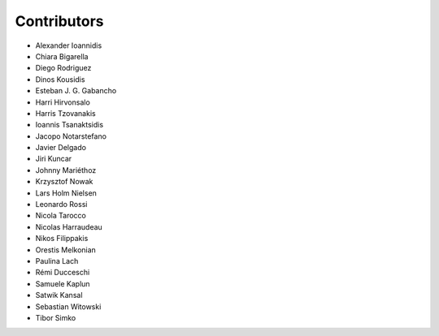 ..
    This file is part of Invenio.
    Copyright (C) 2015-2018 CERN.

    Invenio is free software; you can redistribute it and/or modify it
    under the terms of the MIT License; see LICENSE file for more details.

Contributors
============

- Alexander Ioannidis
- Chiara Bigarella
- Diego Rodriguez
- Dinos Kousidis
- Esteban J. G. Gabancho
- Harri Hirvonsalo
- Harris Tzovanakis
- Ioannis Tsanaktsidis
- Jacopo Notarstefano
- Javier Delgado
- Jiri Kuncar
- Johnny Mariéthoz
- Krzysztof Nowak
- Lars Holm Nielsen
- Leonardo Rossi
- Nicola Tarocco
- Nicolas Harraudeau
- Nikos Filippakis
- Orestis Melkonian
- Paulina Lach
- Rémi Ducceschi
- Samuele Kaplun
- Satwik Kansal
- Sebastian Witowski
- Tibor Simko
